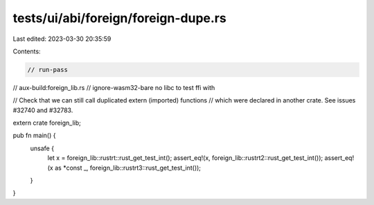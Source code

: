 tests/ui/abi/foreign/foreign-dupe.rs
====================================

Last edited: 2023-03-30 20:35:59

Contents:

.. code-block:: rs

    // run-pass
// aux-build:foreign_lib.rs
// ignore-wasm32-bare no libc to test ffi with

// Check that we can still call duplicated extern (imported) functions
// which were declared in another crate. See issues #32740 and #32783.


extern crate foreign_lib;

pub fn main() {
    unsafe {
        let x = foreign_lib::rustrt::rust_get_test_int();
        assert_eq!(x, foreign_lib::rustrt2::rust_get_test_int());
        assert_eq!(x as *const _, foreign_lib::rustrt3::rust_get_test_int());
    }
}


